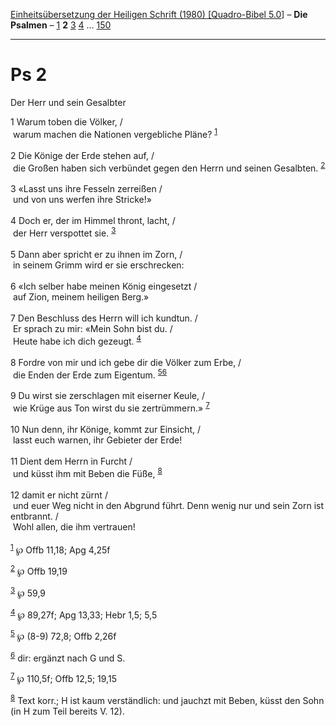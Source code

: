 :PROPERTIES:
:ID:       a51be7f7-dc27-4674-91d9-f0e600d25041
:END:
<<navbar>>
[[../index.html][Einheitsübersetzung der Heiligen Schrift (1980)
[Quadro-Bibel 5.0]]] -- *Die Psalmen* -- [[file:Ps_1.html][1]] *2*
[[file:Ps_3.html][3]] [[file:Ps_4.html][4]] ...
[[file:Ps_150.html][150]]

--------------

* Ps 2
  :PROPERTIES:
  :CUSTOM_ID: ps-2
  :END:

<<verses>>

<<v1>>
**** Der Herr und sein Gesalbter
     :PROPERTIES:
     :CUSTOM_ID: der-herr-und-sein-gesalbter
     :END:
1 Warum toben die Völker, /\\
 warum machen die Nationen vergebliche Pläne? ^{[[#fn1][1]]}\\
\\

<<v2>>
2 Die Könige der Erde stehen auf, /\\
 die Großen haben sich verbündet gegen den Herrn und seinen Gesalbten.
^{[[#fn2][2]]}\\
\\

<<v3>>
3 «Lasst uns ihre Fesseln zerreißen /\\
 und von uns werfen ihre Stricke!»\\
\\

<<v4>>
4 Doch er, der im Himmel thront, lacht, /\\
 der Herr verspottet sie. ^{[[#fn3][3]]}\\
\\

<<v5>>
5 Dann aber spricht er zu ihnen im Zorn, /\\
 in seinem Grimm wird er sie erschrecken:\\
\\

<<v6>>
6 «Ich selber habe meinen König eingesetzt /\\
 auf Zion, meinem heiligen Berg.»\\
\\

<<v7>>
7 Den Beschluss des Herrn will ich kundtun. /\\
 Er sprach zu mir: «Mein Sohn bist du. /\\
 Heute habe ich dich gezeugt. ^{[[#fn4][4]]}\\
\\

<<v8>>
8 Fordre von mir und ich gebe dir die Völker zum Erbe, /\\
 die Enden der Erde zum Eigentum. ^{[[#fn5][5]][[#fn6][6]]}\\
\\

<<v9>>
9 Du wirst sie zerschlagen mit eiserner Keule, /\\
 wie Krüge aus Ton wirst du sie zertrümmern.» ^{[[#fn7][7]]}\\
\\

<<v10>>
10 Nun denn, ihr Könige, kommt zur Einsicht, /\\
 lasst euch warnen, ihr Gebieter der Erde!\\
\\

<<v11>>
11 Dient dem Herrn in Furcht /\\
 und küsst ihm mit Beben die Füße, ^{[[#fn8][8]]}\\
\\

<<v12>>
12 damit er nicht zürnt /\\
 und euer Weg nicht in den Abgrund führt. Denn wenig nur und sein Zorn
ist entbrannt. /\\
 Wohl allen, die ihm vertrauen!\\
\\

^{[[#fnm1][1]]} ℘ Offb 11,18; Apg 4,25f

^{[[#fnm2][2]]} ℘ Offb 19,19

^{[[#fnm3][3]]} ℘ 59,9

^{[[#fnm4][4]]} ℘ 89,27f; Apg 13,33; Hebr 1,5; 5,5

^{[[#fnm5][5]]} ℘ (8-9) 72,8; Offb 2,26f

^{[[#fnm6][6]]} dir: ergänzt nach G und S.

^{[[#fnm7][7]]} ℘ 110,5f; Offb 12,5; 19,15

^{[[#fnm8][8]]} Text korr.; H ist kaum verständlich: und jauchzt mit
Beben, küsst den Sohn (in H zum Teil bereits V. 12).
